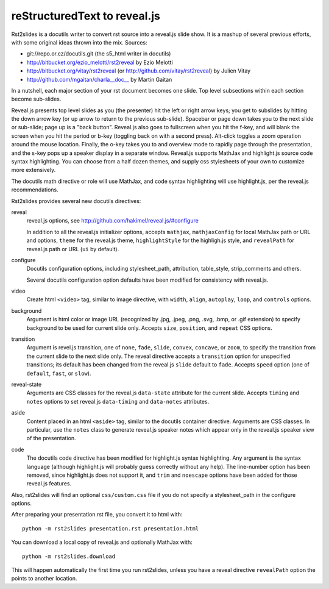 reStructuredText to reveal.js
=============================

Rst2slides is a docutils writer to convert rst source into a reveal.js slide
show.  It is a mashup of several previous efforts, with some original
ideas thrown into the mix.  Sources:

* git://repo.or.cz/docutils.git (the s5_html writer in docutils)
* http://bitbucket.org/ezio_melotti/rst2reveal by Ezio Melotti
* http://bitbucket.org/vitay/rst2reveal (or http://github.com/vitay/rst2reveal)
  by Julien Vitay
* http://github.com/mgaitan/charla__doc__ by Martin Gaitan

In a nutshell, each major section of your rst document becomes one
slide.  Top level subsections within each section become sub-slides.

Reveal.js presents top level slides as you (the presenter) hit the
left or right arrow keys; you get to subslides by hitting the down
arrow key (or up arrow to return to the previous sub-slide).  Spacebar
or page down takes you to the next slide or sub-slide; page up is a
"back button".  Reveal.js also goes to fullscreen when you hit the
f-key, and will blank the screen when you hit the period or b-key
(toggling back on with a second press).  Alt-click toggles a zoom
operation around the mouse location.  Finally, the o-key takes you to
and overview mode to rapidly page through the presentation, and the
s-key pops up a speaker display in a separate window.  Reveal.js
supports MathJax and highlight.js source code syntax highlighting.
You can choose from a half dozen themes, and supply css stylesheets of
your own to customize more extensively.

The docutils math directive or role will use MathJax, and code syntax
highlighting will use highlight.js, per the reveal.js recommendations.

Rst2slides provides several new docutils directives:

reveal
   reveal.js options, see http://github.com/hakimel/reveal.js/#configure

   In addition to all the reveal.js initializer options, accepts ``mathjax``,
   ``mathjaxConfig`` for local MathJax path or URL and options, ``theme``
   for the reveal.js theme, ``highlightStyle`` for the highligh.js style,
   and ``revealPath`` for reveal.js path or URL (``ui`` by default).

configure
   Docutils configuration options, including stylesheet_path, attribution,
   table_style, strip_comments and others.

   Several docutils configuration option defaults have been modified for
   consistency with reveal.js.

video
   Create html ``<video>`` tag, similar to image directive, with
   ``width``, ``align``, ``autoplay``, ``loop``, and ``controls`` options.

background
   Argument is html color or image URL (recognized by .jpg, .jpeg, .png, .svg,
   .bmp, or .gif extension) to specify background to be used for current
   slide only.  Accepts ``size``, ``position``, and ``repeat`` CSS options.

transition
   Argument is revel.js transition, one of ``none``, ``fade``, ``slide``,
   ``convex``, ``concave``, or ``zoom``, to specify the transition from
   the current slide to the next slide only.  The reveal directive accepts
   a ``transition`` option for unspecified transitions; its default has
   been changed from the reveal.js ``slide`` default to ``fade``.  Accepts
   ``speed`` option (one of ``default``, ``fast``, or ``slow``).

reveal-state
   Arguments are CSS classes for the reveal.js ``data-state`` attribute
   for the current slide.  Accepts ``timing`` and ``notes`` options to
   set reveal.js ``data-timing`` and ``data-notes`` attributes.

aside
   Content placed in an html ``<aside>`` tag, similar to the docutils
   container directive.  Arguments are CSS classes.  In particular, use
   the ``notes`` class to generate reveal.js speaker notes which appear
   only in the reveal.js speaker view of the presentation.

code
   The docutils code directive has been modified for highlight.js syntax
   highlighting.  Any argument is the syntax language (although highlight.js
   will probably guess correctly without any help).  The line-number option
   has been removed, since highlight.js does not support it, and ``trim``
   and ``noescape`` options have been added for those reveal.js features.

Also, rst2slides will find an optional ``css/custom.css`` file if you
do not specify a stylesheet_path in the configure options.

After preparing your presentation.rst file, you convert it to html with::

  python -m rst2slides presentation.rst presentation.html

You can download a local copy of reveal.js and optionally MathJax with::

  python -m rst2slides.download

This will happen automatically the first time you run rst2slides, unless
you have a reveal directive ``revealPath`` option the points to another
location.

